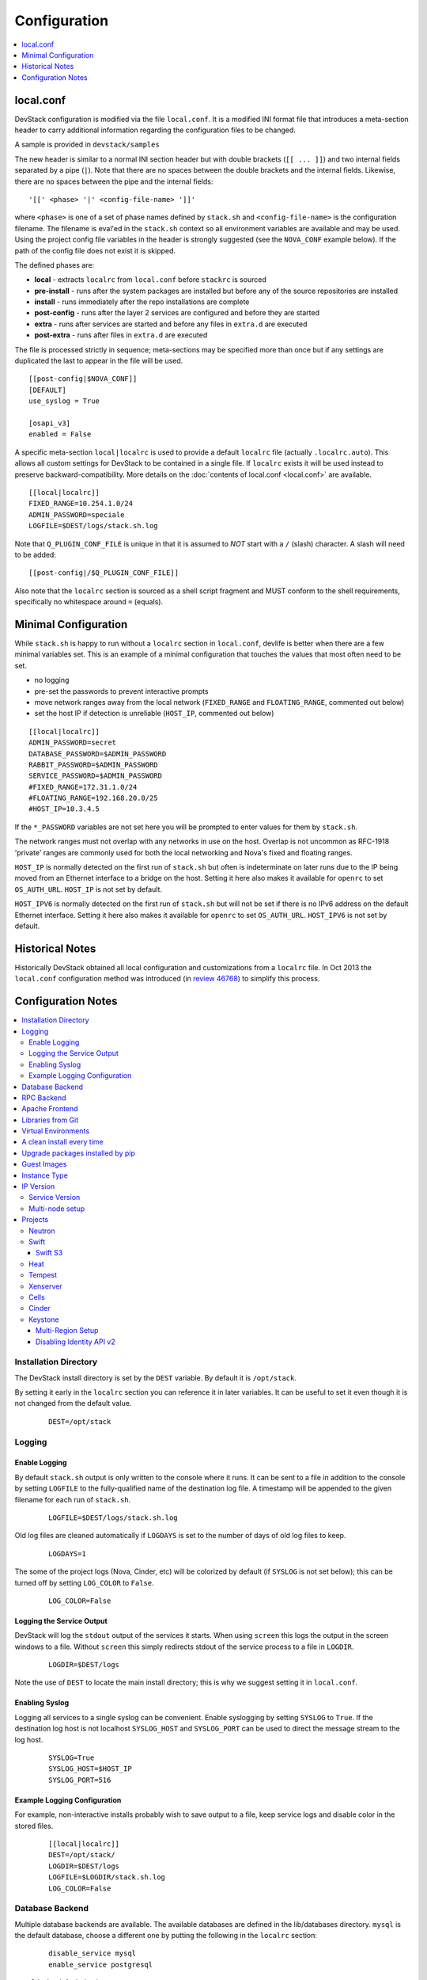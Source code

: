 =============
Configuration
=============

.. contents::
   :local:
   :depth: 1

local.conf
==========

DevStack configuration is modified via the file ``local.conf``.  It is
a modified INI format file that introduces a meta-section header to
carry additional information regarding the configuration files to be
changed.

A sample is provided in ``devstack/samples``

The new header is similar to a normal INI section header but with double
brackets (``[[ ... ]]``) and two internal fields separated by a pipe
(``|``). Note that there are no spaces between the double brackets and the
internal fields. Likewise, there are no spaces between the pipe and the
internal fields:
::

    '[[' <phase> '|' <config-file-name> ']]'

where ``<phase>`` is one of a set of phase names defined by ``stack.sh``
and ``<config-file-name>`` is the configuration filename. The filename
is eval'ed in the ``stack.sh`` context so all environment variables are
available and may be used. Using the project config file variables in
the header is strongly suggested (see the ``NOVA_CONF`` example below).
If the path of the config file does not exist it is skipped.

The defined phases are:

-  **local** - extracts ``localrc`` from ``local.conf`` before
   ``stackrc`` is sourced
-  **pre-install** - runs after the system packages are installed but
   before any of the source repositories are installed
-  **install** - runs immediately after the repo installations are
   complete
-  **post-config** - runs after the layer 2 services are configured and
   before they are started
-  **extra** - runs after services are started and before any files in
   ``extra.d`` are executed
-  **post-extra** - runs after files in ``extra.d`` are executed

The file is processed strictly in sequence; meta-sections may be
specified more than once but if any settings are duplicated the last to
appear in the file will be used.

::

    [[post-config|$NOVA_CONF]]
    [DEFAULT]
    use_syslog = True

    [osapi_v3]
    enabled = False

A specific meta-section ``local|localrc`` is used to provide a default
``localrc`` file (actually ``.localrc.auto``). This allows all custom
settings for DevStack to be contained in a single file. If ``localrc``
exists it will be used instead to preserve backward-compatibility. More
details on the :doc:`contents of local.conf <local.conf>` are available.

::

    [[local|localrc]]
    FIXED_RANGE=10.254.1.0/24
    ADMIN_PASSWORD=speciale
    LOGFILE=$DEST/logs/stack.sh.log

Note that ``Q_PLUGIN_CONF_FILE`` is unique in that it is assumed to
*NOT* start with a ``/`` (slash) character. A slash will need to be
added:

::

    [[post-config|/$Q_PLUGIN_CONF_FILE]]

Also note that the ``localrc`` section is sourced as a shell script
fragment and MUST conform to the shell requirements, specifically no
whitespace around ``=`` (equals).

.. _minimal-configuration:

Minimal Configuration
=====================

While ``stack.sh`` is happy to run without a ``localrc`` section in
``local.conf``, devlife is better when there are a few minimal variables
set. This is an example of a minimal configuration that touches the
values that most often need to be set.

-  no logging
-  pre-set the passwords to prevent interactive prompts
-  move network ranges away from the local network (``FIXED_RANGE`` and
   ``FLOATING_RANGE``, commented out below)
-  set the host IP if detection is unreliable (``HOST_IP``, commented
   out below)

::

    [[local|localrc]]
    ADMIN_PASSWORD=secret
    DATABASE_PASSWORD=$ADMIN_PASSWORD
    RABBIT_PASSWORD=$ADMIN_PASSWORD
    SERVICE_PASSWORD=$ADMIN_PASSWORD
    #FIXED_RANGE=172.31.1.0/24
    #FLOATING_RANGE=192.168.20.0/25
    #HOST_IP=10.3.4.5

If the ``*_PASSWORD`` variables are not set here you will be prompted to
enter values for them by ``stack.sh``.

The network ranges must not overlap with any networks in use on the
host. Overlap is not uncommon as RFC-1918 'private' ranges are commonly
used for both the local networking and Nova's fixed and floating ranges.

``HOST_IP`` is normally detected on the first run of ``stack.sh`` but
often is indeterminate on later runs due to the IP being moved from an
Ethernet interface to a bridge on the host. Setting it here also makes it
available for ``openrc`` to set ``OS_AUTH_URL``. ``HOST_IP`` is not set
by default.

``HOST_IPV6`` is normally detected on the first run of ``stack.sh`` but
will not be set if there is no IPv6 address on the default Ethernet interface.
Setting it here also makes it available for ``openrc`` to set ``OS_AUTH_URL``.
``HOST_IPV6`` is not set by default.

Historical Notes
================

Historically DevStack obtained all local configuration and
customizations from a ``localrc`` file.  In Oct 2013 the
``local.conf`` configuration method was introduced (in `review 46768
<https://review.openstack.org/#/c/46768/>`__) to simplify this
process.

Configuration Notes
===================

.. contents::
   :local:

Installation Directory
----------------------

The DevStack install directory is set by the ``DEST`` variable.  By
default it is ``/opt/stack``.

By setting it early in the ``localrc`` section you can reference it in
later variables.  It can be useful to set it even though it is not
changed from the default value.

    ::

        DEST=/opt/stack

Logging
-------

Enable Logging
~~~~~~~~~~~~~~

By default ``stack.sh`` output is only written to the console where it
runs. It can be sent to a file in addition to the console by setting
``LOGFILE`` to the fully-qualified name of the destination log file. A
timestamp will be appended to the given filename for each run of
``stack.sh``.

    ::

        LOGFILE=$DEST/logs/stack.sh.log

Old log files are cleaned automatically if ``LOGDAYS`` is set to the
number of days of old log files to keep.

    ::

        LOGDAYS=1

The some of the project logs (Nova, Cinder, etc) will be colorized by
default (if ``SYSLOG`` is not set below); this can be turned off by
setting ``LOG_COLOR`` to ``False``.

    ::

        LOG_COLOR=False

Logging the Service Output
~~~~~~~~~~~~~~~~~~~~~~~~~~

DevStack will log the ``stdout`` output of the services it starts.
When using ``screen`` this logs the output in the screen windows to a
file.  Without ``screen`` this simply redirects stdout of the service
process to a file in ``LOGDIR``.

    ::

        LOGDIR=$DEST/logs

Note the use of ``DEST`` to locate the main install directory; this
is why we suggest setting it in ``local.conf``.

Enabling Syslog
~~~~~~~~~~~~~~~

Logging all services to a single syslog can be convenient. Enable
syslogging by setting ``SYSLOG`` to ``True``. If the destination log
host is not localhost ``SYSLOG_HOST`` and ``SYSLOG_PORT`` can be used
to direct the message stream to the log host.

    ::

        SYSLOG=True
        SYSLOG_HOST=$HOST_IP
        SYSLOG_PORT=516


Example Logging Configuration
~~~~~~~~~~~~~~~~~~~~~~~~~~~~~

For example, non-interactive installs probably wish to save output to
a file, keep service logs and disable color in the stored files.

   ::

       [[local|localrc]]
       DEST=/opt/stack/
       LOGDIR=$DEST/logs
       LOGFILE=$LOGDIR/stack.sh.log
       LOG_COLOR=False

Database Backend
----------------

Multiple database backends are available. The available databases are defined
in the lib/databases directory.
``mysql`` is the default database, choose a different one by putting the
following in the ``localrc`` section:

   ::

      disable_service mysql
      enable_service postgresql

``mysql`` is the default database.

RPC Backend
-----------

Support for a RabbitMQ RPC backend is included. Additional RPC
backends may be available via external plugins.  Enabling or disabling
RabbitMQ is handled via the usual service functions and
``ENABLED_SERVICES``.

Example disabling RabbitMQ in ``local.conf``:

::

    disable_service rabbit


Apache Frontend
---------------

The Apache web server can be enabled for wsgi services that support
being deployed under HTTPD + mod_wsgi. By default, services that
recommend running under HTTPD + mod_wsgi are deployed under Apache. To
use an alternative deployment strategy (e.g. eventlet) for services
that support an alternative to HTTPD + mod_wsgi set
``ENABLE_HTTPD_MOD_WSGI_SERVICES`` to ``False`` in your
``local.conf``.

Each service that can be run under HTTPD + mod_wsgi also has an
override toggle available that can be set in your ``local.conf``.

Keystone is run under Apache with ``mod_wsgi`` by default.

Example (Keystone)

::

    KEYSTONE_USE_MOD_WSGI="True"

Nova is run under Apache with ``mod_wsgi`` by default.

Example (Nova):

::

    NOVA_USE_MOD_WSGI="True"

Example (Swift):

::

    SWIFT_USE_MOD_WSGI="True"

Example (Heat):

::

    HEAT_USE_MOD_WSGI="True"

Cinder is not run under Apache with ``mod_wsgi`` by default.

Example (Cinder):

::

    CINDER_USE_MOD_WSGI="True"


Libraries from Git
------------------

By default devstack installs OpenStack server components from git,
however it installs client libraries from released versions on pypi.
This is appropriate if you are working on server development, but if
you want to see how an unreleased version of the client affects the
system you can have devstack install it from upstream, or from local
git trees by specifying it in ``LIBS_FROM_GIT``.  Multiple libraries
can be specified as a comma separated list.

   ::

      LIBS_FROM_GIT=python-keystoneclient,oslo.config

Virtual Environments
--------------------

Enable the use of Python virtual environments by setting ``USE_VENV``
to ``True``.  This will enable the creation of venvs for each project
that is defined in the ``PROJECT_VENV`` array.

Each entry in the ``PROJECT_VENV`` array contains the directory name
of a venv to be used for the project.  The array index is the project
name.  Multiple projects can use the same venv if desired.

  ::

    PROJECT_VENV["glance"]=${GLANCE_DIR}.venv

``ADDITIONAL_VENV_PACKAGES`` is a comma-separated list of additional
packages to be installed into each venv.  Often projects will not have
certain packages listed in its ``requirements.txt`` file because they
are 'optional' requirements, i.e. only needed for certain
configurations.  By default, the enabled databases will have their
Python bindings added when they are enabled.

  ::

     ADDITIONAL_VENV_PACKAGES="python-foo, python-bar"


A clean install every time
--------------------------

By default ``stack.sh`` only clones the project repos if they do not
exist in ``$DEST``. ``stack.sh`` will freshen each repo on each run if
``RECLONE`` is set to ``yes``. This avoids having to manually remove
repos in order to get the current branch from ``$GIT_BASE``.

    ::

        RECLONE=yes

Upgrade packages installed by pip
---------------------------------

By default ``stack.sh`` only installs Python packages if no version is
currently installed or the current version does not match a specified
requirement. If ``PIP_UPGRADE`` is set to ``True`` then existing
required Python packages will be upgraded to the most recent version
that matches requirements.

    ::

        PIP_UPGRADE=True

Guest Images
------------

Images provided in URLS via the comma-separated ``IMAGE_URLS``
variable will be downloaded and uploaded to glance by DevStack.

Default guest-images are predefined for each type of hypervisor and
their testing-requirements in ``stack.sh``.  Setting
``DOWNLOAD_DEFAULT_IMAGES=False`` will prevent DevStack downloading
these default images; in that case, you will want to populate
``IMAGE_URLS`` with sufficient images to satisfy testing-requirements.

    ::

        DOWNLOAD_DEFAULT_IMAGES=False
        IMAGE_URLS="http://foo.bar.com/image.qcow,"
        IMAGE_URLS+="http://foo.bar.com/image2.qcow"


Instance Type
-------------

``DEFAULT_INSTANCE_TYPE`` can be used to configure the default instance
type. When this parameter is not specified, Devstack creates additional
micro & nano flavors for really small instances to run Tempest tests.

For guests with larger memory requirements, ``DEFAULT_INSTANCE_TYPE``
should be specified in the configuration file so Tempest selects the
default flavors instead.

KVM on Power with QEMU 2.4 requires 512 MB to load the firmware -
`QEMU 2.4 - PowerPC <http://wiki.qemu.org/ChangeLog/2.4>`__ so users
running instances on ppc64/ppc64le can choose one of the default
created flavors as follows:

    ::

        DEFAULT_INSTANCE_TYPE=m1.tiny


IP Version
----------

``IP_VERSION`` can be used to configure DevStack to create either an
IPv4, IPv6, or dual-stack tenant data-network by with either
``IP_VERSION=4``, ``IP_VERSION=6``, or ``IP_VERSION=4+6``
respectively.  This functionality requires that the Neutron networking
service is enabled by setting the following options:

    ::

        disable_service n-net
        enable_service q-svc q-agt q-dhcp q-l3

The following optional variables can be used to alter the default IPv6
behavior:

    ::

        IPV6_RA_MODE=slaac
        IPV6_ADDRESS_MODE=slaac
        FIXED_RANGE_V6=fd$IPV6_GLOBAL_ID::/64
        IPV6_PRIVATE_NETWORK_GATEWAY=fd$IPV6_GLOBAL_ID::1

*Note*: ``FIXED_RANGE_V6`` and ``IPV6_PRIVATE_NETWORK_GATEWAY`` can be
configured with any valid IPv6 prefix. The default values make use of
an auto-generated ``IPV6_GLOBAL_ID`` to comply with RFC4193.

Service Version
~~~~~~~~~~~~~~~

DevStack can enable service operation over either IPv4 or IPv6 by
setting ``SERVICE_IP_VERSION`` to either ``SERVICE_IP_VERSION=4`` or
``SERVICE_IP_VERSION=6`` respectively.

When set to ``4`` devstack services will open listen sockets on
``0.0.0.0`` and service endpoints will be registered using ``HOST_IP``
as the address.

When set to ``6`` devstack services will open listen sockets on ``::``
and service endpoints will be registered using ``HOST_IPV6`` as the
address.

The default value for this setting is ``4``.  Dual-mode support, for
example ``4+6`` is not currently supported.  ``HOST_IPV6`` can
optionally be used to alter the default IPv6 address

    ::

        HOST_IPV6=${some_local_ipv6_address}

Multi-node setup
~~~~~~~~~~~~~~~~

See the :doc:`multi-node lab guide<guides/multinode-lab>`

Projects
--------

Neutron
~~~~~~~

See the :doc:`neutron configuration guide<guides/neutron>` for
details on configuration of Neutron


Swift
~~~~~

Swift is disabled by default.  When enabled, it is configured with
only one replica to avoid being IO/memory intensive on a small
VM. When running with only one replica the account, container and
object services will run directly in screen. The others services like
replicator, updaters or auditor runs in background.

If you would like to enable Swift you can add this to your ``localrc``
section:

::

    enable_service s-proxy s-object s-container s-account

If you want a minimal Swift install with only Swift and Keystone you
can have this instead in your ``localrc`` section:

::

    disable_all_services
    enable_service key mysql s-proxy s-object s-container s-account

If you only want to do some testing of a real normal swift cluster
with multiple replicas you can do so by customizing the variable
``SWIFT_REPLICAS`` in your ``localrc`` section (usually to 3).

Swift S3
++++++++

If you are enabling ``swift3`` in ``ENABLED_SERVICES`` DevStack will
install the swift3 middleware emulation. Swift will be configured to
act as a S3 endpoint for Keystone so effectively replacing the
``nova-objectstore``.

Only Swift proxy server is launched in the screen session all other
services are started in background and managed by ``swift-init`` tool.

Heat
~~~~

Heat is disabled by default (see ``stackrc`` file). To enable it
explicitly you'll need the following settings in your ``localrc``
section

::

    enable_service heat h-api h-api-cfn h-api-cw h-eng

Heat can also run in standalone mode, and be configured to orchestrate
on an external OpenStack cloud. To launch only Heat in standalone mode
you'll need the following settings in your ``localrc`` section

::

    disable_all_services
    enable_service rabbit mysql heat h-api h-api-cfn h-api-cw h-eng
    HEAT_STANDALONE=True
    KEYSTONE_SERVICE_HOST=...
    KEYSTONE_AUTH_HOST=...

Tempest
~~~~~~~

If tempest has been successfully configured, a basic set of smoke
tests can be run as follows:

::

    $ cd /opt/stack/tempest
    $ tox -efull  tempest.scenario.test_network_basic_ops

By default tempest is downloaded and the config file is generated, but the
tempest package is not installed in the system's global site-packages (the
package install includes installing dependences). So tempest won't run
outside of tox. If you would like to install it add the following to your
``localrc`` section:

::

    INSTALL_TEMPEST=True


Xenserver
~~~~~~~~~

If you would like to use Xenserver as the hypervisor, please refer to
the instructions in ``./tools/xen/README.md``.

Cells
~~~~~

`Cells <http://wiki.openstack.org/blueprint-nova-compute-cells>`__ is
an alternative scaling option.  To setup a cells environment add the
following to your ``localrc`` section:

::

    enable_service n-cell

Be aware that there are some features currently missing in cells, one
notable one being security groups.  The exercises have been patched to
disable functionality not supported by cells.

Cinder
~~~~~~

The logical volume group used to hold the Cinder-managed volumes is
set by ``VOLUME_GROUP``, the logical volume name prefix is set with
``VOLUME_NAME_PREFIX`` and the size of the volume backing file is set
with ``VOLUME_BACKING_FILE_SIZE``.

    ::

        VOLUME_GROUP="stack-volumes"
        VOLUME_NAME_PREFIX="volume-"
        VOLUME_BACKING_FILE_SIZE=10250M


Keystone
~~~~~~~~

Multi-Region Setup
++++++++++++++++++

We want to setup two devstack (RegionOne and RegionTwo) with shared
keystone (same users and services) and horizon.  Keystone and Horizon
will be located in RegionOne.  Full spec is available at:
`<https://wiki.openstack.org/wiki/Heat/Blueprints/Multi_Region_Support_for_Heat>`__.

In RegionOne:

::

    REGION_NAME=RegionOne

In RegionTwo:

::

    disable_service horizon
    KEYSTONE_SERVICE_HOST=<KEYSTONE_IP_ADDRESS_FROM_REGION_ONE>
    KEYSTONE_AUTH_HOST=<KEYSTONE_IP_ADDRESS_FROM_REGION_ONE>
    REGION_NAME=RegionTwo

Disabling Identity API v2
+++++++++++++++++++++++++

The Identity API v2 is deprecated as of Mitaka and it is recommended to only
use the v3 API. It is possible to setup keystone without v2 API, by doing:

::

    ENABLE_IDENTITY_V2=False
